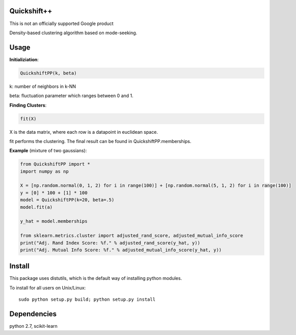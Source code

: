 Quickshift++
======
This is not an officially supported Google product

Density-based clustering algorithm based on mode-seeking.


Usage
======

**Initializiation**:

.. code-block:: python

  QuickshiftPP(k, beta) 
  
k: number of neighbors in k-NN

beta: fluctuation parameter which ranges between 0 and 1.

**Finding Clusters**:

.. code-block:: python

  fit(X)
  
X is the data matrix, where each row is a datapoint in euclidean space.

fit performs the clustering. The final result can be found in QuickshiftPP.memberships.

**Example** (mixture of two gaussians):

.. code-block:: python

  from QuickshiftPP import *
  import numpy as np
  
  X = [np.random.normal(0, 1, 2) for i in range(100)] + [np.random.normal(5, 1, 2) for i in range(100)]
  y = [0] * 100 + [1] * 100
  model = QuickshiftPP(k=20, beta=.5)
  model.fit(a)
  
  y_hat = model.memberships

  from sklearn.metrics.cluster import adjusted_rand_score, adjusted_mutual_info_score
  print("Adj. Rand Index Score: %f." % adjusted_rand_score(y_hat, y))
  print("Adj. Mutual Info Score: %f." % adjusted_mutual_info_score(y_hat, y))


Install
=======

This package uses distutils, which is the default way of installing
python modules.

To install for all users on Unix/Linux::

  sudo python setup.py build; python setup.py install



Dependencies
=======

python 2.7, scikit-learn



